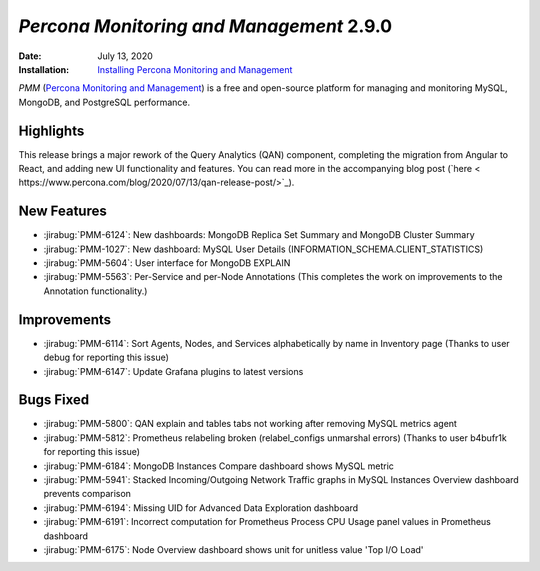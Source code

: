 .. _PMM-2.9.0:

================================================================================
*Percona Monitoring and Management* 2.9.0
================================================================================

:Date: July 13, 2020
:Installation: `Installing Percona Monitoring and Management <https://www.percona.com/doc/percona-monitoring-and-management/2.x/install/index-server.html>`_

*PMM* (`Percona Monitoring and Management <https://www.percona.com/doc/percona-monitoring-and-management/index.html>`_)
is a free and open-source platform for managing and monitoring MySQL, MongoDB, and PostgreSQL
performance.

Highlights
==========

This release brings a major rework of the Query Analytics (QAN) component, completing the migration from Angular to React, and adding new UI functionality and features. You can read more in the accompanying blog post (`here < https://www.percona.com/blog/2020/07/13/qan-release-post/>`_).

New Features
================================================================================

* :jirabug:`PMM-6124`: New dashboards: MongoDB Replica Set Summary and MongoDB Cluster Summary
* :jirabug:`PMM-1027`: New dashboard: MySQL User Details (INFORMATION_SCHEMA.CLIENT_STATISTICS)
* :jirabug:`PMM-5604`: User interface for MongoDB EXPLAIN
* :jirabug:`PMM-5563`: Per-Service and per-Node Annotations (This completes the work on improvements to the Annotation functionality.)



Improvements
================================================================================

* :jirabug:`PMM-6114`: Sort Agents, Nodes, and Services alphabetically by name in Inventory page (Thanks to user debug for reporting this issue)
* :jirabug:`PMM-6147`: Update Grafana plugins to latest versions



Bugs Fixed
================================================================================

* :jirabug:`PMM-5800`: QAN explain and tables tabs not working after removing MySQL metrics agent
* :jirabug:`PMM-5812`: Prometheus relabeling broken (relabel_configs unmarshal errors) (Thanks to user b4bufr1k for reporting this issue)
* :jirabug:`PMM-6184`: MongoDB Instances Compare dashboard shows MySQL metric
* :jirabug:`PMM-5941`: Stacked Incoming/Outgoing Network Traffic graphs in MySQL Instances Overview dashboard prevents comparison
* :jirabug:`PMM-6194`: Missing UID for Advanced Data Exploration dashboard
* :jirabug:`PMM-6191`: Incorrect computation for Prometheus Process CPU Usage panel values in Prometheus dashboard
* :jirabug:`PMM-6175`: Node Overview dashboard shows unit for unitless value 'Top I/O Load'


